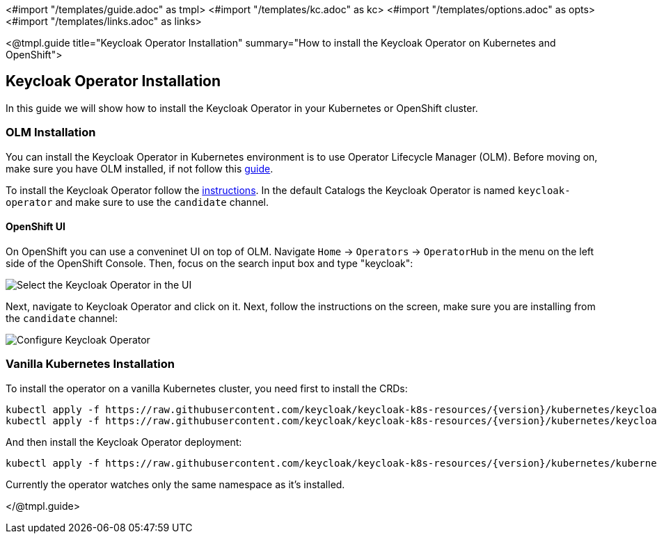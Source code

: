 <#import "/templates/guide.adoc" as tmpl>
<#import "/templates/kc.adoc" as kc>
<#import "/templates/options.adoc" as opts>
<#import "/templates/links.adoc" as links>

<@tmpl.guide
title="Keycloak Operator Installation"
summary="How to install the Keycloak Operator on Kubernetes and OpenShift">

== Keycloak Operator Installation
In this guide we will show how to install the Keycloak Operator in your Kubernetes or OpenShift cluster.

=== OLM Installation

You can install the Keycloak Operator in Kubernetes environment is to use Operator Lifecycle Manager (OLM).
Before moving on, make sure you have OLM installed, if not follow this https://github.com/operator-framework/operator-lifecycle-manager/blob/master/doc/install/install.md#install-a-release[guide].

To install the Keycloak Operator follow the https://olm.operatorframework.io/docs/tasks/install-operator-with-olm/[instructions].
In the default Catalogs the Keycloak Operator is named `keycloak-operator` and make sure to use the `candidate` channel.

==== OpenShift UI

On OpenShift you can use a conveninet UI on top of OLM.
Navigate `Home` → `Operators` → `OperatorHub` in the menu on the left side of the OpenShift Console.
Then, focus on the search input box and type "keycloak":

image::{generatedGuideImages}/select-operator.jpeg["Select the Keycloak Operator in the UI"]

Next, navigate to Keycloak Operator and click on it. Next, follow the instructions on the screen, make sure you are installing from the `candidate` channel:

image::{generatedGuideImages}/configure-operator.jpeg["Configure Keycloak Operator"]

=== Vanilla Kubernetes Installation

To install the operator on a vanilla Kubernetes cluster, you need first to install the CRDs:

[source,bash,subs="attributes+"]
----
kubectl apply -f https://raw.githubusercontent.com/keycloak/keycloak-k8s-resources/{version}/kubernetes/keycloaks.k8s.keycloak.org-v1.yml
kubectl apply -f https://raw.githubusercontent.com/keycloak/keycloak-k8s-resources/{version}/kubernetes/keycloakrealmimports.k8s.keycloak.org-v1.yml
----

And then install the Keycloak Operator deployment:

[source,bash,subs="attributes+"]
----
kubectl apply -f https://raw.githubusercontent.com/keycloak/keycloak-k8s-resources/{version}/kubernetes/kubernetes.yml
----

Currently the operator watches only the same namespace as it's installed.

</@tmpl.guide>
